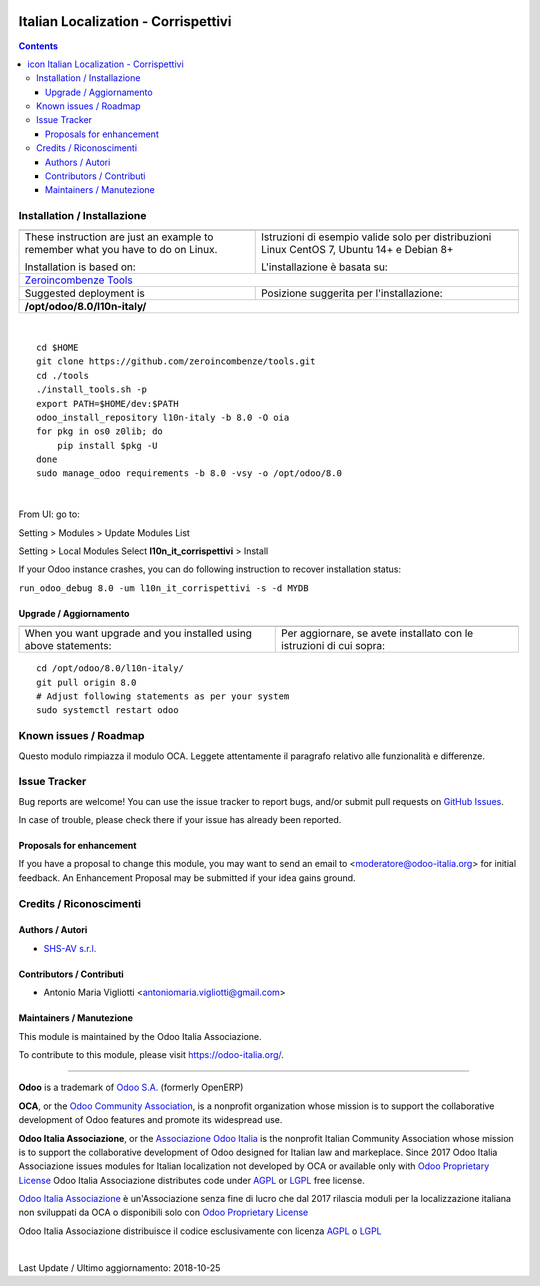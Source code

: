 |Maturity| |Build Status| |license gpl| |Coverage Status| |Codecov Status| |OCA project| |Tech Doc| |Help| |Try Me|

.. |icon| image:: https://raw.githubusercontent.com/Odoo-Italia-Associazione/l10n-italy/8.0/l10n_it_corrispettivi/static/description/icon.png

===========================================
|icon| Italian Localization - Corrispettivi
===========================================

.. contents::


|en|



|it|






|en|


Installation / Installazione
=============================

+---------------------------------+------------------------------------------+
| |en|                            | |it|                                     |
+---------------------------------+------------------------------------------+
| These instruction are just an   | Istruzioni di esempio valide solo per    |
| example to remember what        | distribuzioni Linux CentOS 7, Ubuntu 14+ |
| you have to do on Linux.        | e Debian 8+                              |
|                                 |                                          |
| Installation is based on:       | L'installazione è basata su:             |
+---------------------------------+------------------------------------------+
| `Zeroincombenze Tools <https://github.com/zeroincombenze/tools>`__         |
+---------------------------------+------------------------------------------+
| Suggested deployment is         | Posizione suggerita per l'installazione: |
+---------------------------------+------------------------------------------+
| **/opt/odoo/8.0/l10n-italy/**                                              |
+----------------------------------------------------------------------------+

|

::

    cd $HOME
    git clone https://github.com/zeroincombenze/tools.git
    cd ./tools
    ./install_tools.sh -p
    export PATH=$HOME/dev:$PATH
    odoo_install_repository l10n-italy -b 8.0 -O oia
    for pkg in os0 z0lib; do
        pip install $pkg -U
    done
    sudo manage_odoo requirements -b 8.0 -vsy -o /opt/odoo/8.0


|

From UI: go to:

|menu| Setting > Modules > Update Modules List

|menu| Setting > Local Modules |right_do| Select **l10n_it_corrispettivi** > Install

|warning| If your Odoo instance crashes, you can do following instruction
to recover installation status:

``run_odoo_debug 8.0 -um l10n_it_corrispettivi -s -d MYDB``

Upgrade / Aggiornamento
------------------------

+---------------------------------+------------------------------------------+
| |en|                            | |it|                                     |
+---------------------------------+------------------------------------------+
| When you want upgrade and you   | Per aggiornare, se avete installato con  |
| installed using above           | le istruzioni di cui sopra:              |
| statements:                     |                                          |
+---------------------------------+------------------------------------------+

::

    cd /opt/odoo/8.0/l10n-italy/
    git pull origin 8.0
    # Adjust following statements as per your system
    sudo systemctl restart odoo








Known issues / Roadmap
=======================

|warning| Questo modulo rimpiazza il modulo OCA. Leggete attentamente il
paragrafo relativo alle funzionalità e differenze.




Issue Tracker
==============

Bug reports are welcome! You can use the issue tracker to report bugs,
and/or submit pull requests on `GitHub Issues
<https://github.com/Odoo-Italia-Associazione/l10n-italy/issues>`_.

In case of trouble, please check there if your issue has already been reported.


Proposals for enhancement
--------------------------

If you have a proposal to change this module, you may want to send an email to
<moderatore@odoo-italia.org> for initial feedback.
An Enhancement Proposal may be submitted if your idea gains ground.





Credits / Riconoscimenti
=========================

Authors / Autori
-----------------

* `SHS-AV s.r.l. <https://www.zeroincombenze.it/>`__

Contributors / Contributi
--------------------------

* Antonio Maria Vigliotti <antoniomaria.vigliotti@gmail.com>

Maintainers / Manutezione
--------------------------

|Odoo Italia Associazione|

This module is maintained by the Odoo Italia Associazione.

To contribute to this module, please visit https://odoo-italia.org/.



----------------

**Odoo** is a trademark of `Odoo S.A. <https://www.odoo.com/>`__
(formerly OpenERP)

**OCA**, or the `Odoo Community Association <http://odoo-community.org/>`__,
is a nonprofit organization whose mission is to support
the collaborative development of Odoo features and promote its widespread use.

**Odoo Italia Associazione**, or the `Associazione Odoo Italia <https://www.odoo-italia.org/>`__
is the nonprofit Italian Community Association whose mission
is to support the collaborative development of Odoo designed for Italian law and markeplace.
Since 2017 Odoo Italia Associazione issues modules for Italian localization not developed by OCA
or available only with `Odoo Proprietary License <https://www.odoo.com/documentation/user/9.0/legal/licenses/licenses.html>`__
Odoo Italia Associazione distributes code under `AGPL <https://www.gnu.org/licenses/agpl-3.0.html>`__
or `LGPL <https://www.gnu.org/licenses/lgpl.html>`__ free license.

`Odoo Italia Associazione <https://www.odoo-italia.org/>`__ è un'Associazione senza fine di lucro
che dal 2017 rilascia moduli per la localizzazione italiana non sviluppati da OCA
o disponibili solo con `Odoo Proprietary License <https://www.odoo.com/documentation/user/9.0/legal/licenses/licenses.html>`__

Odoo Italia Associazione distribuisce il codice esclusivamente con licenza `AGPL <https://www.gnu.org/licenses/agpl-3.0.html>`__
o `LGPL <https://www.gnu.org/licenses/lgpl.html>`__


|

Last Update / Ultimo aggiornamento: 2018-10-25

.. |Maturity| image:: https://img.shields.io/badge/maturity-Alfa-red.png
    :target: https://odoo-community.org/page/development-status
    :alt: Alfa
.. |Build Status| image:: https://travis-ci.org/Odoo-Italia-Associazione/l10n-italy.svg?branch=8.0
    :target: https://travis-ci.org/Odoo-Italia-Associazione/l10n-italy
    :alt: github.com
.. |license gpl| image:: https://img.shields.io/badge/licence-AGPL--3-blue.svg
    :target: http://www.gnu.org/licenses/agpl-3.0-standalone.html
    :alt: License: AGPL-3
.. |Coverage Status| image:: https://coveralls.io/repos/github/Odoo-Italia-Associazione/l10n-italy/badge.svg?branch=8.0
    :target: https://coveralls.io/github/Odoo-Italia-Associazione/l10n-italy?branch=8.0
    :alt: Coverage
.. |Codecov Status| image:: https://codecov.io/gh/Odoo-Italia-Associazione/l10n-italy/branch/8.0/graph/badge.svg
    :target: https://codecov.io/gh/Odoo-Italia-Associazione/l10n-italy/branch/8.0
    :alt: Codecov
.. |OCA project| image:: https://www.zeroincombenze.it/wp-content/uploads/ci-ct/prd/button-oca-8.svg
    :target: https://github.com/OCA/l10n-italy/tree/8.0
    :alt: OCA
.. |Tech Doc| image:: https://www.zeroincombenze.it/wp-content/uploads/ci-ct/prd/button-docs-8.svg
    :target: https://wiki.zeroincombenze.org/en/Odoo/8.0/dev
    :alt: Technical Documentation
.. |Help| image:: https://www.zeroincombenze.it/wp-content/uploads/ci-ct/prd/button-help-8.svg
    :target: https://wiki.zeroincombenze.org/it/Odoo/8.0/man
    :alt: Technical Documentation
.. |Try Me| image:: https://www.zeroincombenze.it/wp-content/uploads/ci-ct/prd/button-try-it-8.svg
    :target: https://odoo8.odoo-italia.org
    :alt: Try Me
.. |OCA Codecov Status| image:: badge-oca-codecov
    :target: oca-codecov-URL
    :alt: Codecov
.. |Odoo Italia Associazione| image:: https://www.odoo-italia.org/images/Immagini/Odoo%20Italia%20-%20126x56.png
   :target: https://odoo-italia.org
   :alt: Odoo Italia Associazione
.. |en| image:: https://raw.githubusercontent.com/zeroincombenze/grymb/master/flags/en_US.png
   :target: https://www.facebook.com/groups/openerp.italia/
.. |it| image:: https://raw.githubusercontent.com/zeroincombenze/grymb/master/flags/it_IT.png
   :target: https://www.facebook.com/groups/openerp.italia/
.. |check| image:: https://raw.githubusercontent.com/zeroincombenze/grymb/master/awesome/check.png
.. |no_check| image:: https://raw.githubusercontent.com/zeroincombenze/grymb/master/awesome/no_check.png
.. |menu| image:: https://raw.githubusercontent.com/zeroincombenze/grymb/master/awesome/menu.png
.. |right_do| image:: https://raw.githubusercontent.com/zeroincombenze/grymb/master/awesome/right_do.png
.. |exclamation| image:: https://raw.githubusercontent.com/zeroincombenze/grymb/master/awesome/exclamation.png
.. |warning| image:: https://raw.githubusercontent.com/zeroincombenze/grymb/master/awesome/warning.png
.. |same| image:: https://raw.githubusercontent.com/zeroincombenze/grymb/master/awesome/same.png
.. |late| image:: https://raw.githubusercontent.com/zeroincombenze/grymb/master/awesome/late.png
.. |halt| image:: https://raw.githubusercontent.com/zeroincombenze/grymb/master/awesome/halt.png
.. |info| image:: https://raw.githubusercontent.com/zeroincombenze/grymb/master/awesome/info.png
.. |xml_schema| image:: https://raw.githubusercontent.com/zeroincombenze/grymb/master/certificates/iso/icons/xml-schema.png
   :target: https://raw.githubusercontent.com/zeroincombenze/grymbcertificates/iso/scope/xml-schema.md
.. |DesktopTelematico| image:: https://raw.githubusercontent.com/zeroincombenze/grymb/master/certificates/ade/icons/DesktopTelematico.png
   :target: https://raw.githubusercontent.com/zeroincombenze/grymbcertificates/ade/scope/DesktopTelematico.md
.. |FatturaPA| image:: https://raw.githubusercontent.com/zeroincombenze/grymb/master/certificates/ade/icons/fatturapa.png
   :target: https://raw.githubusercontent.com/zeroincombenze/grymbcertificates/ade/scope/fatturapa.md


